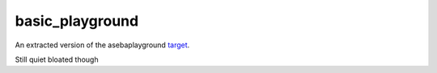 ===================
basic_playground
===================

An extracted version of the asebaplayground `target <https://github.com/aseba-community/aseba/tree/master/aseba/targets/playground>`_.

Still quiet bloated though
